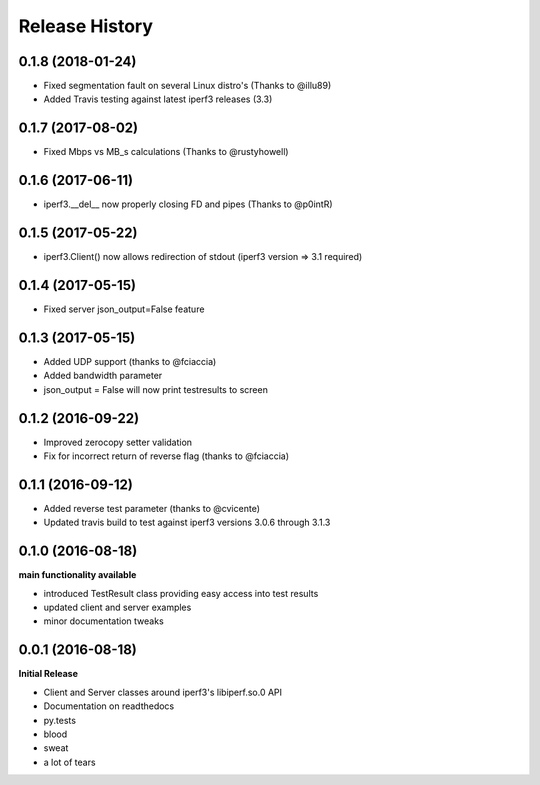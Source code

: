.. :changelog:

Release History
---------------

0.1.8 (2018-01-24)
++++++++++++++++++
- Fixed segmentation fault on several Linux distro's (Thanks to @illu89)
- Added Travis testing against latest iperf3 releases (3.3)

0.1.7 (2017-08-02)
++++++++++++++++++
- Fixed Mbps vs MB_s calculations (Thanks to @rustyhowell)

0.1.6 (2017-06-11)
++++++++++++++++++
- iperf3.__del__ now properly closing FD and pipes (Thanks to @p0intR)

0.1.5 (2017-05-22)
++++++++++++++++++
- iperf3.Client() now allows redirection of stdout (iperf3 version => 3.1 required)

0.1.4 (2017-05-15)
++++++++++++++++++
- Fixed server json_output=False feature

0.1.3 (2017-05-15)
++++++++++++++++++
- Added UDP support (thanks to @fciaccia)
- Added bandwidth parameter
- json_output = False will now print testresults to screen

0.1.2 (2016-09-22)
++++++++++++++++++
- Improved zerocopy setter validation
- Fix for incorrect return of reverse flag (thanks to @fciaccia)

0.1.1 (2016-09-12)
++++++++++++++++++

- Added reverse test parameter (thanks to @cvicente)
- Updated travis build to test against iperf3 versions 3.0.6 through 3.1.3

0.1.0 (2016-08-18)
++++++++++++++++++

**main functionality available**

- introduced TestResult class providing easy access into test results
- updated client and server examples
- minor documentation tweaks

0.0.1 (2016-08-18)
++++++++++++++++++

**Initial Release**

- Client and Server classes around iperf3's libiperf.so.0 API
- Documentation on readthedocs
- py.tests
- blood
- sweat
- a lot of tears
